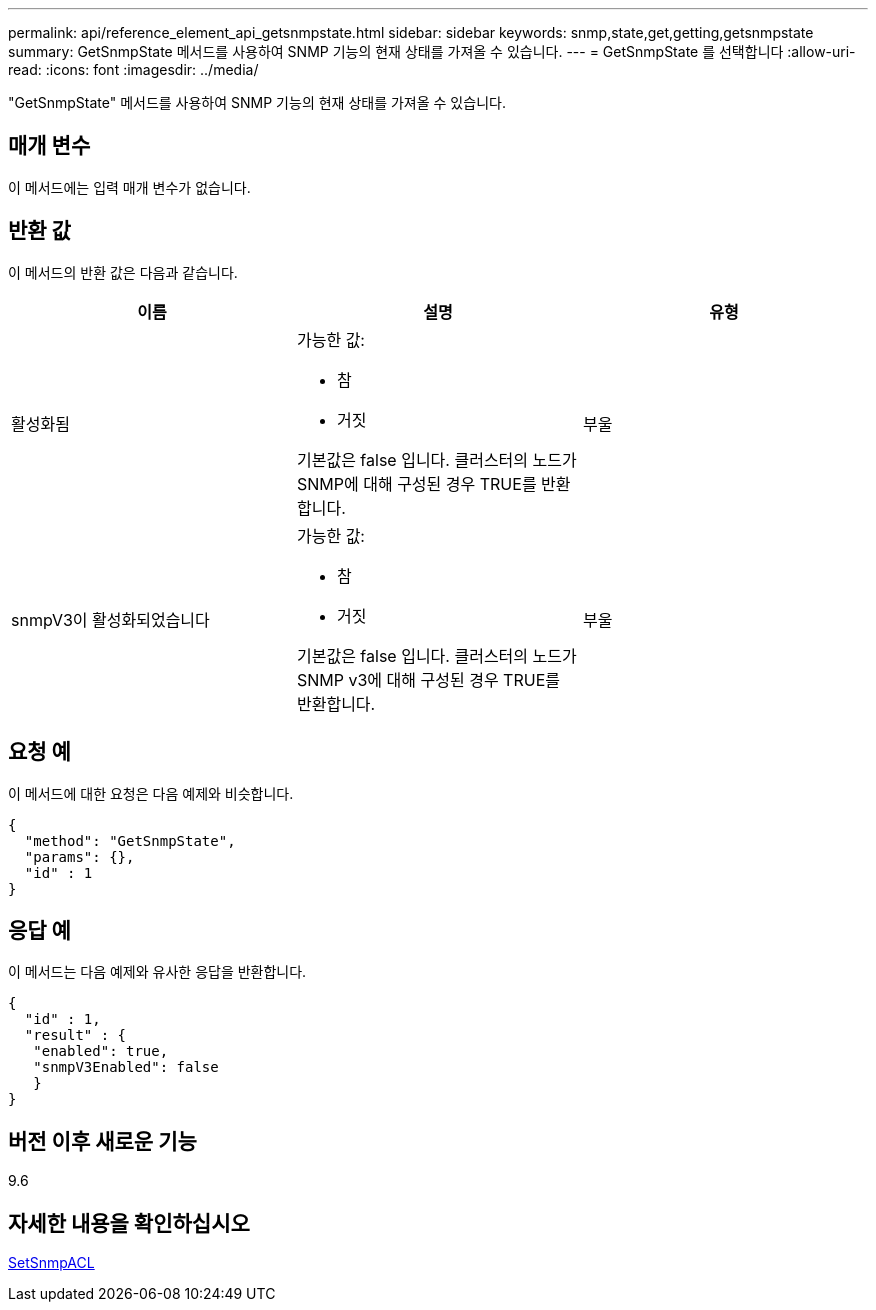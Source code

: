 ---
permalink: api/reference_element_api_getsnmpstate.html 
sidebar: sidebar 
keywords: snmp,state,get,getting,getsnmpstate 
summary: GetSnmpState 메서드를 사용하여 SNMP 기능의 현재 상태를 가져올 수 있습니다. 
---
= GetSnmpState 를 선택합니다
:allow-uri-read: 
:icons: font
:imagesdir: ../media/


[role="lead"]
"GetSnmpState" 메서드를 사용하여 SNMP 기능의 현재 상태를 가져올 수 있습니다.



== 매개 변수

이 메서드에는 입력 매개 변수가 없습니다.



== 반환 값

이 메서드의 반환 값은 다음과 같습니다.

|===
| 이름 | 설명 | 유형 


 a| 
활성화됨
 a| 
가능한 값:

* 참
* 거짓


기본값은 false 입니다. 클러스터의 노드가 SNMP에 대해 구성된 경우 TRUE를 반환합니다.
 a| 
부울



 a| 
snmpV3이 활성화되었습니다
 a| 
가능한 값:

* 참
* 거짓


기본값은 false 입니다. 클러스터의 노드가 SNMP v3에 대해 구성된 경우 TRUE를 반환합니다.
 a| 
부울

|===


== 요청 예

이 메서드에 대한 요청은 다음 예제와 비슷합니다.

[listing]
----
{
  "method": "GetSnmpState",
  "params": {},
  "id" : 1
}
----


== 응답 예

이 메서드는 다음 예제와 유사한 응답을 반환합니다.

[listing]
----
{
  "id" : 1,
  "result" : {
   "enabled": true,
   "snmpV3Enabled": false
   }
}
----


== 버전 이후 새로운 기능

9.6



== 자세한 내용을 확인하십시오

xref:reference_element_api_setsnmpacl.adoc[SetSnmpACL]
